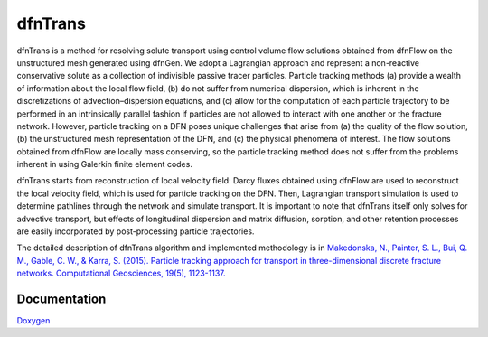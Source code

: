 .. _dfntrans-chapter:

dfnTrans
============

dfnTrans is a method for resolving solute transport using control volume flow
solutions obtained from dfnFlow on the unstructured mesh generated using dfnGen.
We adopt a Lagrangian approach and represent a non-reactive conservative solute
as a collection of indivisible passive tracer particles. Particle tracking
methods (a) provide a wealth of information about the local flow field, (b) do
not suffer from numerical dispersion, which is inherent in the discretizations
of advection–dispersion equations, and (c) allow for the computation of each
particle trajectory to be performed in an intrinsically parallel fashion if
particles are not allowed to interact with one another or the fracture network.
However, particle tracking on a DFN poses unique challenges that arise from (a)
the quality of the flow solution, (b) the unstructured mesh representation of
the DFN, and (c) the physical phenomena of interest. The flow solutions obtained
from dfnFlow are locally mass conserving, so the particle tracking method does
not suffer from the problems inherent in using Galerkin finite element codes. 

dfnTrans starts from  reconstruction of local velocity field: Darcy fluxes
obtained using dfnFlow are used to reconstruct the local velocity field, which
is used for particle tracking on the DFN. Then, Lagrangian transport simulation
is used to determine pathlines through the network and simulate transport. It is
important to note that dfnTrans itself only solves for advective transport, but
effects of longitudinal dispersion and matrix diffusion, sorption, and other
retention processes are easily incorporated by post-processing particle
trajectories. 

The detailed description of dfnTrans algorithm and implemented
methodology is in `Makedonska, N., Painter, S. L., Bui, Q. M., Gable, C. W., &
Karra, S. (2015). Particle tracking approach for transport in three-dimensional
discrete fracture networks. Computational Geosciences, 19(5), 1123-1137.
<http://link.springer.com/article/10.1007/s10596-015-9525-4>`_


Documentation
--------------
Doxygen_

.. _Doxygen: dfnTrans_docs/index.html

